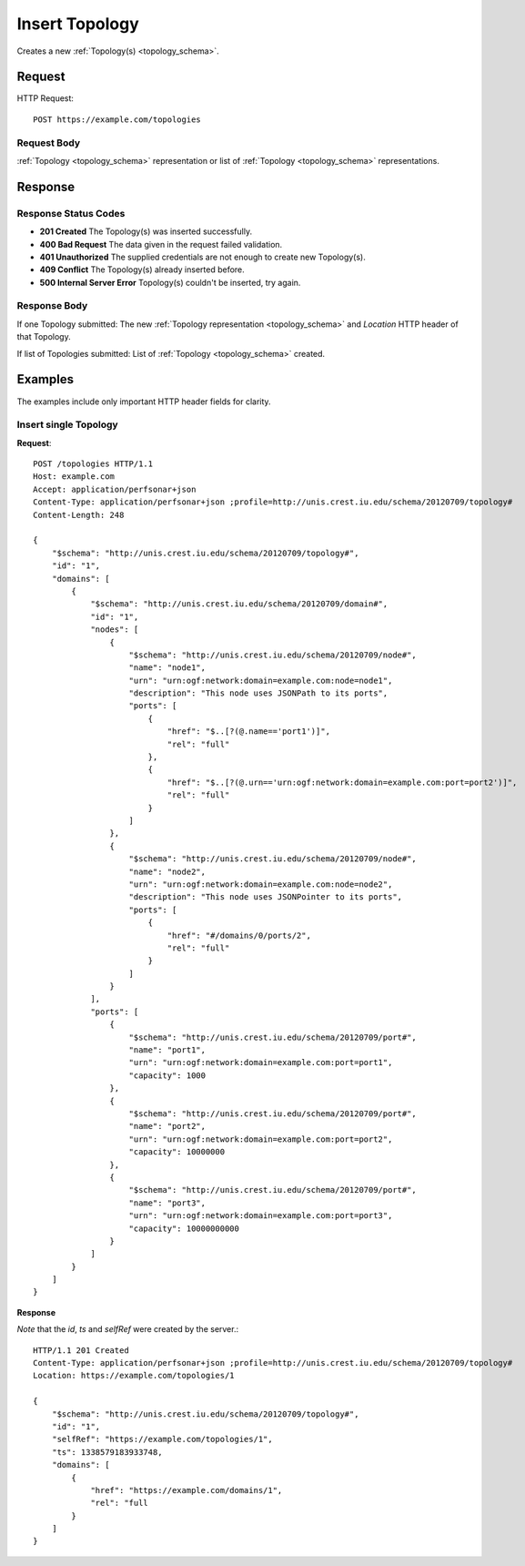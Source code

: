 .. _topology_insert:

Insert Topology
=================

Creates a new :ref:`Topology(s) <topology_schema>`.

Request
--------

HTTP Request::
    
    POST https://example.com/topologies


Request Body
~~~~~~~~~~~~~

:ref:`Topology <topology_schema>` representation or list of
:ref:`Topology <topology_schema>` representations.


Response
--------

Response Status Codes
~~~~~~~~~~~~~~~~~~~~~~
* **201 Created** The Topology(s) was inserted successfully.
* **400 Bad Request** The data given in the request failed validation.
* **401 Unauthorized** The supplied credentials are not enough to create new Topology(s).
* **409 Conflict** The Topology(s) already inserted before.
* **500 Internal Server Error** Topology(s) couldn't be inserted, try again.

Response Body
~~~~~~~~~~~~~~

If one Topology submitted: The new :ref:`Topology representation <topology_schema>`
and `Location` HTTP header of that Topology.

If list of Topologies submitted: List of :ref:`Topology <topology_schema>` created.


Examples
--------

The examples include only important HTTP header fields for clarity.


Insert single Topology
~~~~~~~~~~~~~~~~~~~~~~

**Request**::

    POST /topologies HTTP/1.1    
    Host: example.com
    Accept: application/perfsonar+json
    Content-Type: application/perfsonar+json ;profile=http://unis.crest.iu.edu/schema/20120709/topology#
    Content-Length: 248
    
    {
        "$schema": "http://unis.crest.iu.edu/schema/20120709/topology#",
        "id": "1",
        "domains": [
            {
                "$schema": "http://unis.crest.iu.edu/schema/20120709/domain#",
                "id": "1",
                "nodes": [
                    {
                        "$schema": "http://unis.crest.iu.edu/schema/20120709/node#",
                        "name": "node1",
                        "urn": "urn:ogf:network:domain=example.com:node=node1",
                        "description": "This node uses JSONPath to its ports",
                        "ports": [
                            {
                                "href": "$..[?(@.name=='port1')]",
                                "rel": "full"
                            },
                            {
                                "href": "$..[?(@.urn=='urn:ogf:network:domain=example.com:port=port2')]",
                                "rel": "full"
                            }
                        ]
                    },
                    {
                        "$schema": "http://unis.crest.iu.edu/schema/20120709/node#",
                        "name": "node2",
                        "urn": "urn:ogf:network:domain=example.com:node=node2",
                        "description": "This node uses JSONPointer to its ports",
                        "ports": [
                            {
                                "href": "#/domains/0/ports/2",
                                "rel": "full"
                            }
                        ]
                    }
                ],
                "ports": [
                    {
                        "$schema": "http://unis.crest.iu.edu/schema/20120709/port#",
                        "name": "port1",
                        "urn": "urn:ogf:network:domain=example.com:port=port1",
                        "capacity": 1000
                    },
                    {
                        "$schema": "http://unis.crest.iu.edu/schema/20120709/port#",
                        "name": "port2",
                        "urn": "urn:ogf:network:domain=example.com:port=port2",
                        "capacity": 10000000
                    },
                    {
                        "$schema": "http://unis.crest.iu.edu/schema/20120709/port#",
                        "name": "port3",
                        "urn": "urn:ogf:network:domain=example.com:port=port3",
                        "capacity": 10000000000
                    }
                ]
            }
        ]
    }

**Response**

*Note* that the `id`, `ts` and `selfRef` were created by the server.::

    HTTP/1.1 201 Created    
    Content-Type: application/perfsonar+json ;profile=http://unis.crest.iu.edu/schema/20120709/topology#
    Location: https://example.com/topologies/1
    
    {
        "$schema": "http://unis.crest.iu.edu/schema/20120709/topology#",
        "id": "1",
        "selfRef": "https://example.com/topologies/1",
        "ts": 1338579183933748,
        "domains": [
            {
                "href": "https://example.com/domains/1",
                "rel": "full
            }
        ]
    }
